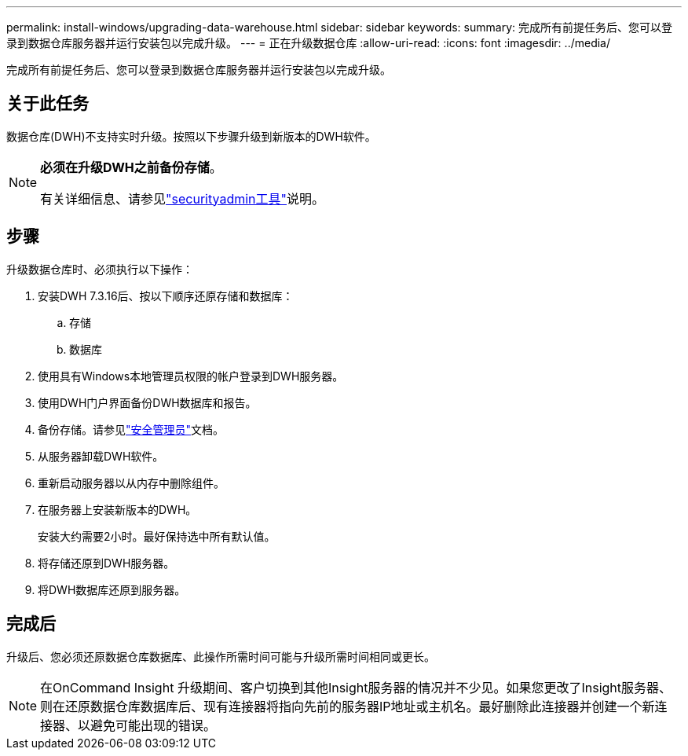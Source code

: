 ---
permalink: install-windows/upgrading-data-warehouse.html 
sidebar: sidebar 
keywords:  
summary: 完成所有前提任务后、您可以登录到数据仓库服务器并运行安装包以完成升级。 
---
= 正在升级数据仓库
:allow-uri-read: 
:icons: font
:imagesdir: ../media/


[role="lead"]
完成所有前提任务后、您可以登录到数据仓库服务器并运行安装包以完成升级。



== 关于此任务

数据仓库(DWH)不支持实时升级。按照以下步骤升级到新版本的DWH软件。

[NOTE]
====
*必须在升级DWH之前备份存储*。

有关详细信息、请参见link:../config-admin\/security-management.html["securityadmin工具"]说明。

====


== 步骤

升级数据仓库时、必须执行以下操作：

. 安装DWH 7.3.16后、按以下顺序还原存储和数据库：
+
.. 存储
.. 数据库


. 使用具有Windows本地管理员权限的帐户登录到DWH服务器。
. 使用DWH门户界面备份DWH数据库和报告。
. 备份存储。请参见link:../config-admin/security-management.html["安全管理员"]文档。
. 从服务器卸载DWH软件。
. 重新启动服务器以从内存中删除组件。
. 在服务器上安装新版本的DWH。
+
安装大约需要2小时。最好保持选中所有默认值。

. 将存储还原到DWH服务器。
. 将DWH数据库还原到服务器。




== 完成后

升级后、您必须还原数据仓库数据库、此操作所需时间可能与升级所需时间相同或更长。

[NOTE]
====
在OnCommand Insight 升级期间、客户切换到其他Insight服务器的情况并不少见。如果您更改了Insight服务器、则在还原数据仓库数据库后、现有连接器将指向先前的服务器IP地址或主机名。最好删除此连接器并创建一个新连接器、以避免可能出现的错误。

====